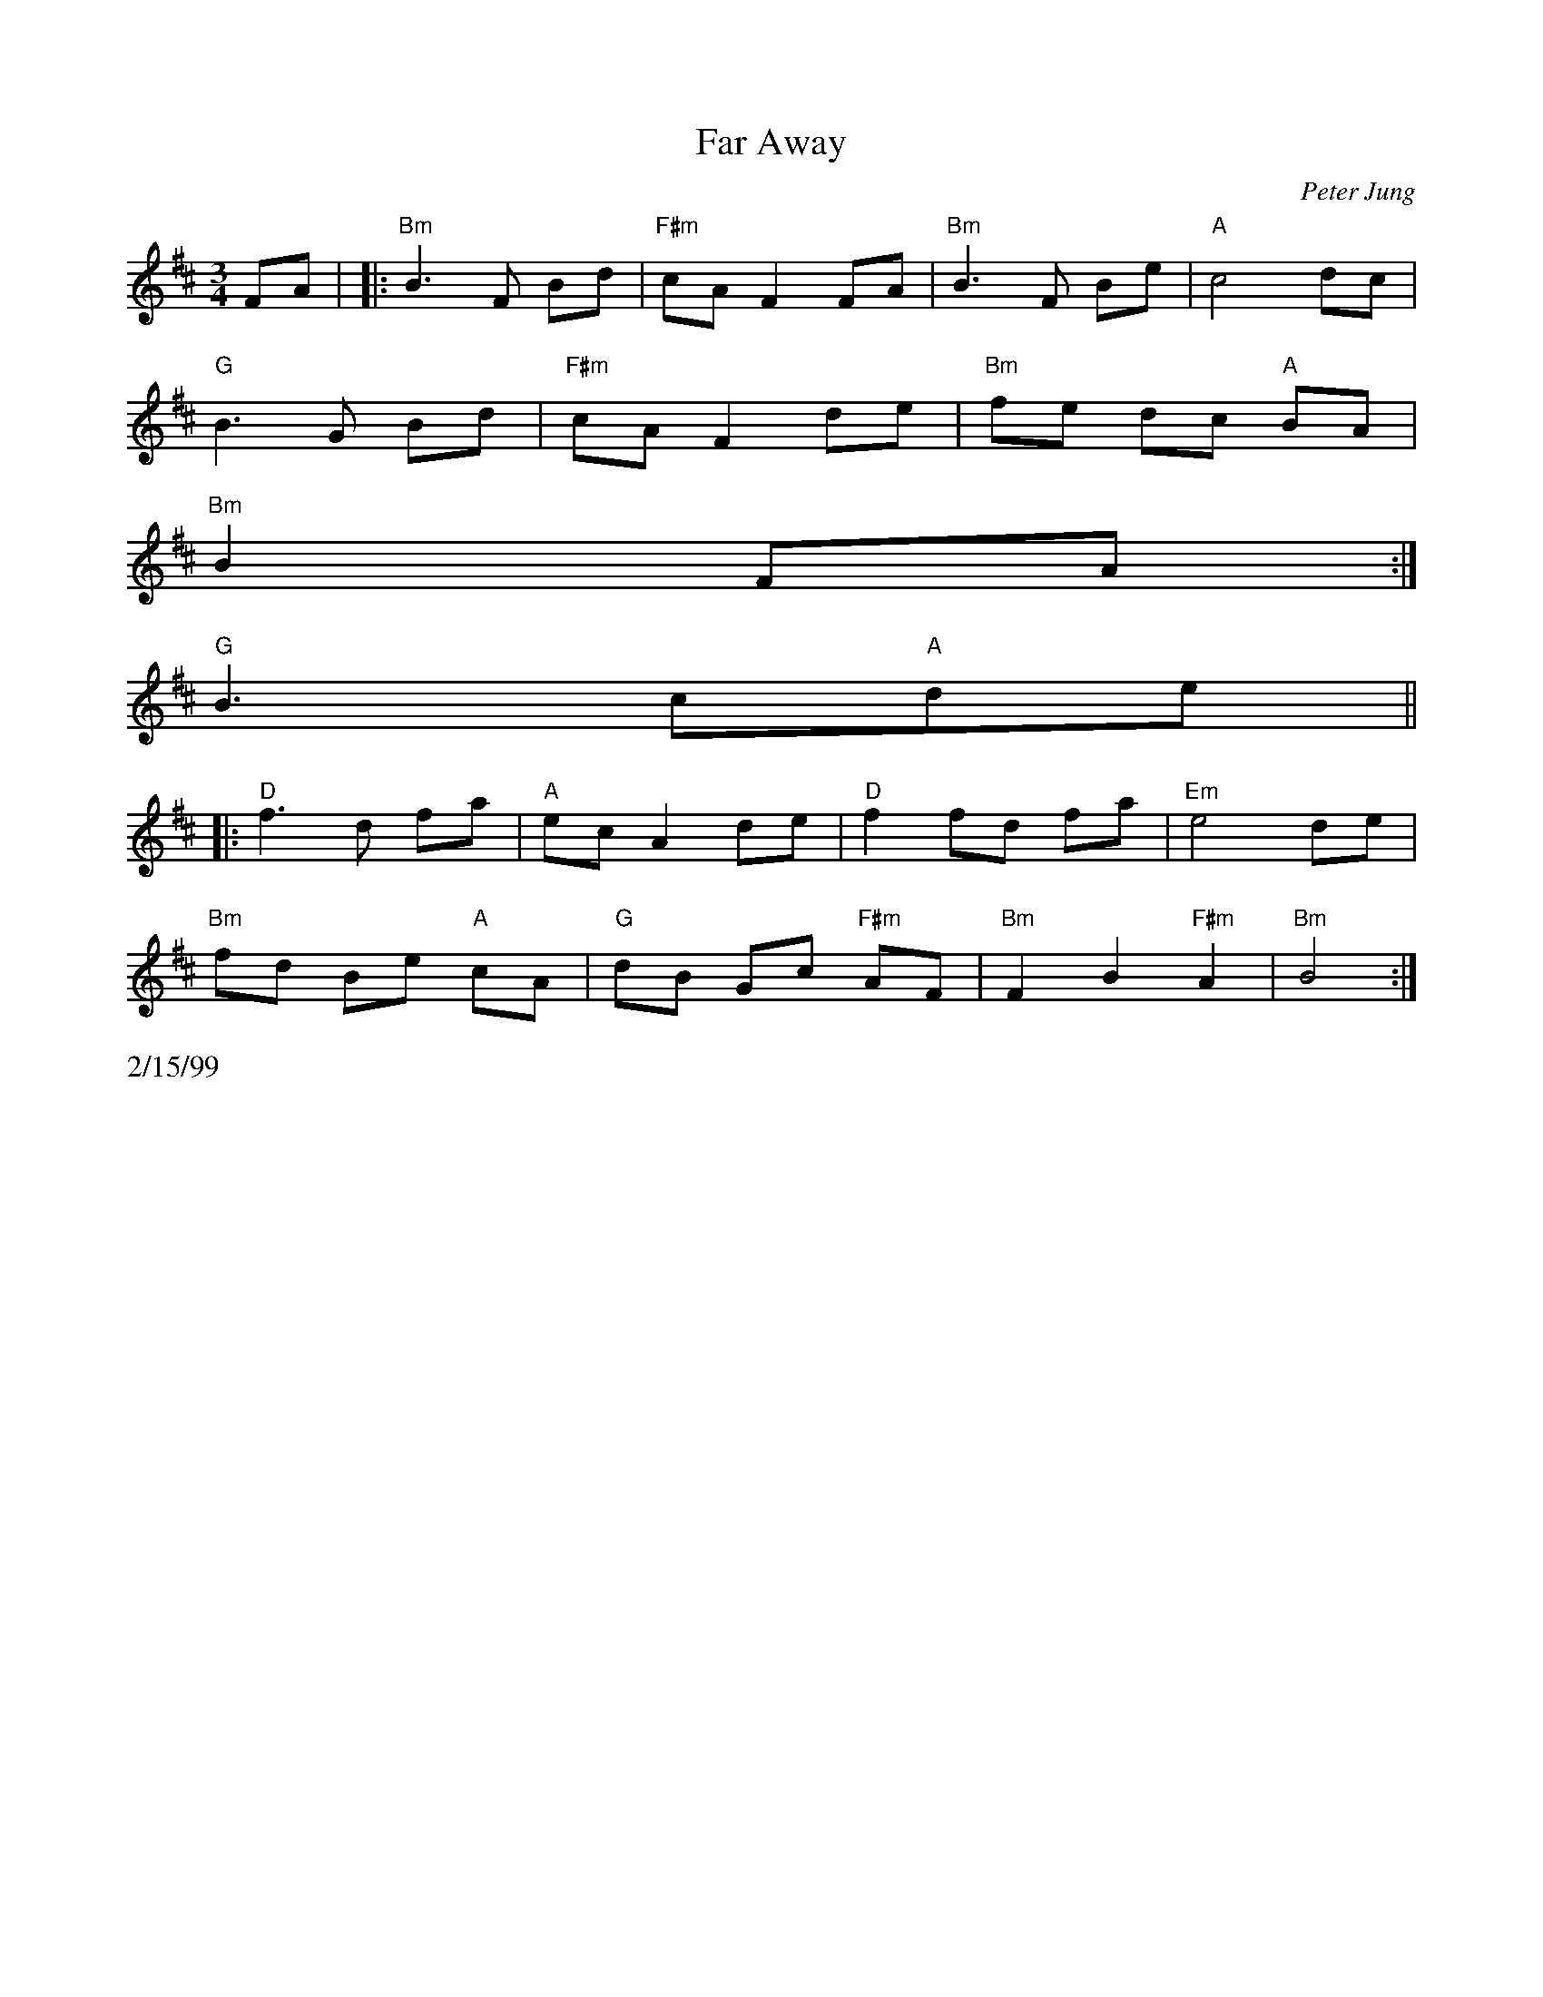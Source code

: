 X:56
T:Far Away
M:3/4
L:1/8
C:Peter Jung
R:waltz
K:Bm
FA| |:"Bm"B3 F Bd| "F#m"cA F2 FA| "Bm"B3 F Be| "A"c4 dc|
"G"B3 G Bd| "F#m"cA F2 de| "Bm"fe dc "A"BA|
1 "Bm"B2 FA :|
2 "G"B3 c"A"de ||
|:"D"f3 d fa| "A"ec A2 de| "D"f2 fd fa| "Em"e4 de|
"Bm"fd Be "A"cA| "G"dB Gc "F#m"AF| "Bm"F2 B2 "F#m"A2| "Bm"B4 :|
%%text 2/15/99

